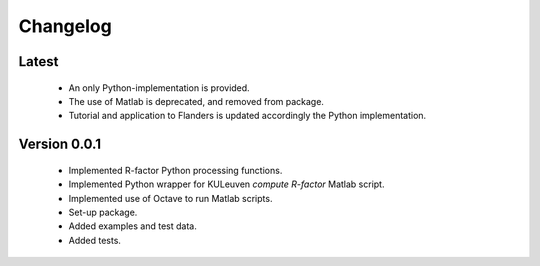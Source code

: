 =========
Changelog
=========

Latest
======
 - An only Python-implementation is provided.
 - The use of Matlab is deprecated, and removed from package.
 - Tutorial and application to Flanders is updated accordingly the Python
   implementation.

Version 0.0.1
=============
 - Implemented R-factor Python processing functions.
 - Implemented Python wrapper for KULeuven `compute R-factor` Matlab script.
 - Implemented use of Octave to run Matlab scripts.
 - Set-up package.
 - Added examples and test data.
 - Added tests.

